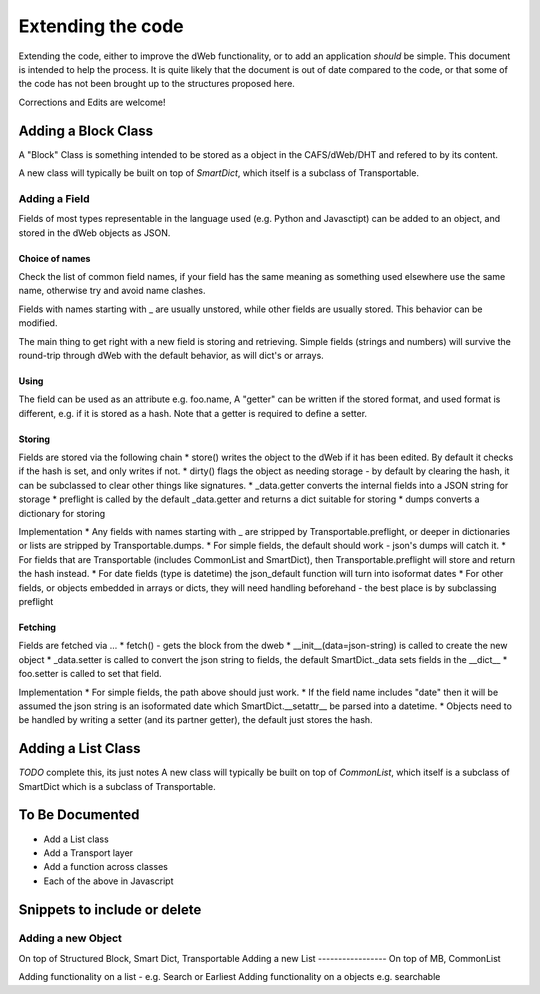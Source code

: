 .. _Extending

==================
Extending the code
==================

Extending the code, either to improve the dWeb functionality, or to add an application *should* be simple.
This document is intended to help the process.
It is quite likely that the document is out of date compared to the code, or that some of the code has not been brought up
to the structures proposed here.

Corrections and Edits are welcome!

Adding a Block Class
====================

A "Block" Class is something intended to be stored as a object in the CAFS/dWeb/DHT and refered to by its content.

A new class will typically be built on top of `SmartDict`, which itself is a subclass of Transportable.

Adding a Field
--------------
Fields of most types representable in the language used (e.g. Python and Javasctipt) can be added to an object,
and stored in the dWeb objects as JSON.

Choice of names
~~~~~~~~~~~~~~~
Check the list of common field names, if your field has the same meaning as something used elsewhere use the same name,
otherwise try and avoid name clashes.

Fields with names starting with _ are usually unstored, while other fields are usually stored. This behavior can be modified.

The main thing to get right with a new field is storing and retrieving.
Simple fields (strings and numbers) will survive the round-trip through dWeb with the default behavior, as will dict's or arrays.

Using
~~~~~
The field can be used as an attribute e.g. foo.name,
A "getter" can be written if the stored format, and used format is different, e.g. if it is stored as a hash.
Note that a getter is required to define a setter.

Storing
~~~~~~~
Fields are stored via the following chain
* store() writes the object to the dWeb if it has been edited. By default it checks if the hash is set, and only writes if not.
* dirty() flags the object as needing storage - by default by clearing the hash, it can be subclassed to clear other things like signatures.
* _data.getter converts the internal fields into a JSON string for storage
* preflight is called by the default _data.getter and returns a dict suitable for storing
* dumps converts a dictionary for storing

Implementation
* Any fields with names starting with _ are stripped by Transportable.preflight, or deeper in dictionaries or lists are stripped by Transportable.dumps.
* For simple fields, the default should work - json's dumps will catch it.
* For fields that are Transportable (includes CommonList and SmartDict), then Transportable.preflight will store and return the hash instead.
* For date fields (type is datetime) the json_default function will turn into isoformat dates
* For other fields, or objects embedded in arrays or dicts, they will need handling beforehand - the best place is by subclassing preflight

Fetching
~~~~~~~~
Fields are fetched via ...
* fetch() - gets the block from the dweb
* __init__(data=json-string) is called to create the new object
* _data.setter is called to convert the json string to fields, the default SmartDict._data sets fields in the __dict__
* foo.setter is called to set that field.

Implementation
* For simple fields, the path above should just work.
* If the field name includes "date" then it will be assumed the json string is an isoformated date which SmartDict.__setattr__ be parsed into a datetime.
* Objects need to be handled by writing a setter (and its partner getter), the default just stores the hash.

Adding a List Class
===================
*TODO* complete this, its just notes
A new class will typically be built on top of `CommonList`, which itself is a subclass of SmartDict which is a subclass of Transportable.


To Be Documented
================

* Add a List class
* Add a Transport layer
* Add a function across classes
* Each of the above in Javascript

Snippets to include or delete
=============================

Adding a new Object
-------------------
On top of Structured Block, Smart Dict, Transportable
Adding a new List
-----------------
On top of MB, CommonList

Adding functionality on a list - e.g. Search or Earliest
Adding functionality on a objects e.g. searchable
